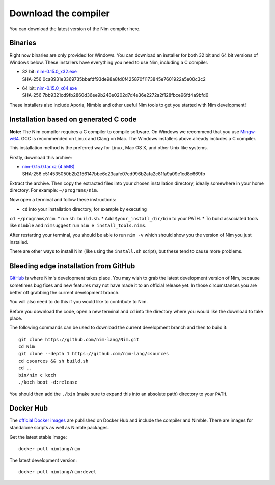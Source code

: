 Download the compiler
=====================

You can download the latest version of the Nim compiler here.

Binaries
--------

Right now binaries are only provided for Windows. You can download
an installer for both 32 bit and 64 bit versions of Windows below. These
installers have everything you need to use Nim, including a C compiler.

* | 32 bit: `nim-0.15.0_x32.exe <download/nim-0.15.0_x32.exe>`_
  | SHA-256  0ca8931e3369735bbafdf93de98a8fd0f425870f1173845e7601922a5e00c3c2
* | 64 bit: `nim-0.15.0_x64.exe <download/nim-0.15.0_x64.exe>`_
  | SHA-256  7bb9321cd9fb2860d36ee9b248e0202d7d4e36e2272a2f128fbce96fd4a9bfd6

These installers also include Aporia, Nimble and other useful Nim tools to get
you started with Nim development!

Installation based on generated C code
--------------------------------------

**Note:** The Nim compiler requires a C compiler to compile software. On
Windows we recommend that you use
`Mingw-w64 <http://mingw-w64.sourceforge.net/>`_. GCC is recommended on Linux
and Clang on Mac. The Windows installers above already includes a C compiler.

This installation method is the preferred way for Linux, Mac OS X, and other Unix
like systems.

Firstly, download this archive:

* | `nim-0.15.0.tar.xz (4.5MB) <download/nim-0.15.0.tar.xz>`_
  | SHA-256  c514535050b2b2156147bbe6e23aafe07cd996b2afa2c81fa9a09e1cd8c669fb

Extract the archive. Then copy the extracted files into your chosen installation
directory, ideally somewhere in your home directory.
For example: ``~/programs/nim``.

Now open a terminal and follow these instructions:

* ``cd`` into your installation directory, for example by executing
``cd ~/programs/nim``.
* run ``sh build.sh``.
* Add ``$your_install_dir/bin`` to your PATH.
* To build associated tools like ``nimble`` and ``nimsuggest`` run ``nim e install_tools.nims``.

After restarting your terminal, you should be able to run ``nim -v``
which should show you the version of Nim you just installed.

There are other ways to install Nim (like using the ``install.sh`` script),
but these tend to cause more problems.


Bleeding edge installation from GitHub
--------------------------------------

`GitHub <http://github.com/nim-lang/nim>`_ is where Nim's development takes
place. You may wish to grab the latest development version of Nim, because
sometimes bug fixes and new features may not have made it to an official
release yet. In those circumstances you are better off grabbing the
current development branch.

You will also need to do this if you would like to contribute to Nim.

Before you download the code, open a new terminal and ``cd`` into the
directory where you would like the download to take place.

The following commands can be used to download the current development branch
and then to build it::

  git clone https://github.com/nim-lang/Nim.git
  cd Nim
  git clone --depth 1 https://github.com/nim-lang/csources
  cd csources && sh build.sh
  cd ..
  bin/nim c koch
  ./koch boot -d:release

You should then add the ``./bin`` (make sure to expand this into an
absolute path) directory to your ``PATH``.


Docker Hub
----------

The `official Docker images <https://hub.docker.com/r/nimlang/nim/>`_
are published on Docker Hub and include the compiler and Nimble. There are images
for standalone scripts as well as Nimble packages.

Get the latest stable image::

  docker pull nimlang/nim

The latest development version::

  docker pull nimlang/nim:devel
